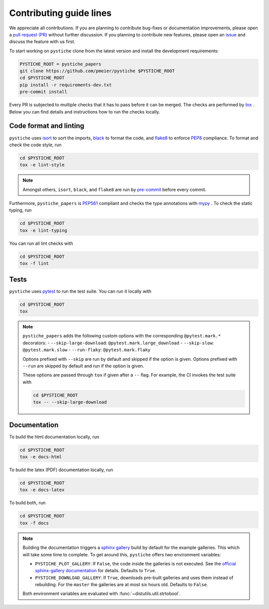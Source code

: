 Contributing guide lines
========================

We appreciate all contributions. If you are planning to contribute bug-fixes or
documentation improvements, please open a
`pull request (PR) <https://github.com/pmeier/pystiche/pulls>`_ without further
discussion. If you planning to contribute new features, please open an
`issue <https://github.com/pmeier/pystiche/issues>`_ and discuss the feature with us
first.

To start working on ``pystiche`` clone from the latest version and install the
development requirements:

.. code-block:: sh

  PYSTICHE_ROOT = pystiche_papers
  git clone https://github.com/pmeier/pystiche $PYSTICHE_ROOT
  cd $PYSTICHE_ROOT
  pip install -r requirements-dev.txt
  pre-commit install

Every PR is subjected to multiple checks that it has to pass before it can be merged.
The checks are performed by `tox <https://tox.readthedocs.io/en/latest/>`_ . Below
you can find details and instructions how to run the checks locally.

Code format and linting
-----------------------

``pystiche`` uses `isort <https://timothycrosley.github.io/isort/>`_ to sort the
imports, `black <https://black.readthedocs.io/en/stable/>`_ to format the code, and
`flake8 <https://flake8.pycqa.org/en/latest/>`_ to enforce
`PEP8 <https://www.python.org/dev/peps/pep-0008/>`_ compliance. To format and check the
code style, run

.. code-block:: sh

  cd $PYSTICHE_ROOT
  tox -e lint-style

.. note::

  Amongst others, ``isort``, ``black``, and ``flake8`` are run by
  `pre-commit <https://pre-commit.com/>`_ before every commit.

Furthermore, ``pystiche_papers`` is
`PEP561 <https://www.python.org/dev/peps/pep-0561/>`_ compliant and checks the type
annotations with `mypy <http://mypy-lang.org/>`_ . To check the static typing, run

.. code-block:: sh

  cd $PYSTICHE_ROOT
  tox -e lint-typing

You can run all lint checks with

.. code-block:: sh

  cd $PYSTICHE_ROOT
  tox -f lint


Tests
-----

``pystiche`` uses `pytest <https://docs.pytest.org/en/stable/>`_ to run the test suite.
You can run it locally with

.. code-block:: sh

  cd $PYSTICHE_ROOT
  tox

.. note::

  ``pystiche_papers`` adds the following custom options with the
  corresponding ``@pytest.mark.*`` decorators:
  - ``--skip-large-download``: ``@pytest.mark.large_download``
  - ``--skip-slow``: ``@pytest.mark.slow``
  - ``--run-flaky``: ``@pytest.mark.flaky``

  Options prefixed with ``--skip`` are run by default and skipped if the option is
  given. Options prefixed with ``--run`` are skipped by default and run if the option
  is given.

  These options are passed through ``tox`` if given after a ``--`` flag. For example,
  the CI invokes the test suite with

  .. code-block:: sh

    cd $PYSTICHE_ROOT
    tox -- --skip-large-download


Documentation
-------------

To build the html documentation locally, run

.. code-block:: sh

  cd $PYSTICHE_ROOT
  tox -e docs-html

To build the latex (PDF) documentation locally, run

.. code-block:: sh

  cd $PYSTICHE_ROOT
  tox -e docs-latex

To build both, run

.. code-block:: sh

  cd $PYSTICHE_ROOT
  tox -f docs

.. note::

  Building the documentation triggers a
  `sphinx gallery <https://sphinx-gallery.github.io/stable/index.html>`_ build by
  default for the example galleries. This which will take some time to complete. To get 
  around this, ``pystiche`` offers two environment variables:

  - ``PYSTICHE_PLOT_GALLERY``: If ``False``, the code inside the galleries is not
    executed. See the
    `official sphinx-gallery documentation <https://sphinx-gallery.github.io/stable/configuration.html#without-execution>`_
    for details. Defaults to ``True``.
  - ``PYSTICHE_DOWNLOAD_GALLERY``: If ``True``, downloads pre-built
    galleries and uses them instead of rebuilding. For the ``master`` the galleries are
    at most six hours old. Defaults to ``False``.

  Both environment variables are evaluated with :func:`~distutils.util.strtobool`.
